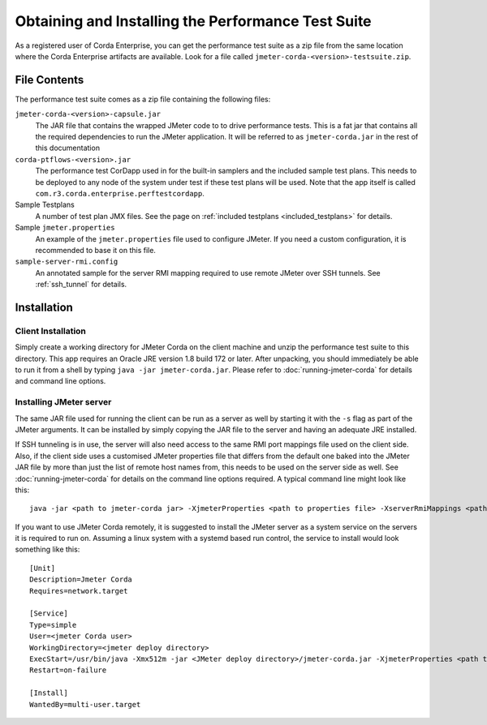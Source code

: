 ===================================================
Obtaining and Installing the Performance Test Suite
===================================================

As a registered user of Corda Enterprise, you can get the performance test suite as a zip file from the same location where the Corda
Enterprise artifacts are available. Look for a file called ``jmeter-corda-<version>-testsuite.zip``.

File Contents
=============

The performance test suite comes as a zip file containing the following files:

``jmeter-corda-<version>-capsule.jar``
    The JAR file that contains the wrapped JMeter code to to drive performance tests. This is a fat jar that contains all the required
    dependencies to run the JMeter application. It will be referred to as ``jmeter-corda.jar`` in the rest of this documentation

``corda-ptflows-<version>.jar``
    The performance test CorDapp used in for the built-in samplers and the included sample test plans. This needs to
    be deployed to any node of the system under test if these test plans will be used. Note that the app itself is called
    ``com.r3.corda.enterprise.perftestcordapp``.

Sample Testplans
    A number of test plan JMX files. See the page on :ref:`included testplans <included_testplans>` for details.

Sample ``jmeter.properties``
    An example of the ``jmeter.properties`` file used to configure JMeter. If you need a custom configuration, it is
    recommended to base it on this file.

``sample-server-rmi.config``
    An annotated sample for the server RMI mapping required to use remote JMeter over SSH tunnels. See :ref:`ssh_tunnel` for
    details.

Installation
============

Client Installation
-------------------

Simply create a working directory for JMeter Corda on the client machine and unzip the performance test suite to this
directory. This app requires an Oracle JRE version 1.8 build 172 or later. After unpacking,
you should immediately be able to run it from a shell by typing ``java -jar jmeter-corda.jar``. Please refer to
:doc:`running-jmeter-corda` for details and command line options.

.. _jmeter_server:

Installing JMeter server
------------------------

The same JAR file used for running the client can be run as a server as well by starting it with the ``-s`` flag as part
of the JMeter arguments. It can be installed by simply copying the JAR file to the server and having an adequate JRE
installed.

If SSH tunneling is in use, the server will also need access to the same RMI port mappings file used on the client side.
Also, if the client side uses a customised JMeter properties file that differs from the default one baked into the JMeter
JAR file by more than just the
list of remote host names from, this needs to be used on the server side as well. See :doc:`running-jmeter-corda`
for details on the command line options required. A typical command line might look like this::

    java -jar <path to jmeter-corda jar> -XjmeterProperties <path to properties file> -XserverRmiMappings <path to RMI mappings file> -- -s

If you want to use JMeter Corda remotely, it is suggested to install the JMeter server as a system service on the servers
it is required to run on. Assuming a linux system with a systemd based run control, the service to install would look
something like this::

    [Unit]
    Description=Jmeter Corda
    Requires=network.target

    [Service]
    Type=simple
    User=<jmeter Corda user>
    WorkingDirectory=<jmeter deploy directory>
    ExecStart=/usr/bin/java -Xmx512m -jar <JMeter deploy directory>/jmeter-corda.jar -XjmeterProperties <path to properties file> -XserverRmiMappings <path to RMI mappings file> -- -s
    Restart=on-failure

    [Install]
    WantedBy=multi-user.target

